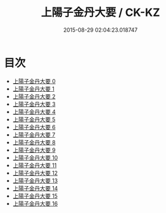 #+TITLE: 上陽子金丹大要 / CK-KZ

#+DATE: 2015-08-29 02:04:23.018747
* 目次
 - [[file:KR5d0090_000.txt][上陽子金丹大要 0]]
 - [[file:KR5d0090_001.txt][上陽子金丹大要 1]]
 - [[file:KR5d0090_002.txt][上陽子金丹大要 2]]
 - [[file:KR5d0090_003.txt][上陽子金丹大要 3]]
 - [[file:KR5d0090_004.txt][上陽子金丹大要 4]]
 - [[file:KR5d0090_005.txt][上陽子金丹大要 5]]
 - [[file:KR5d0090_006.txt][上陽子金丹大要 6]]
 - [[file:KR5d0090_007.txt][上陽子金丹大要 7]]
 - [[file:KR5d0090_008.txt][上陽子金丹大要 8]]
 - [[file:KR5d0090_009.txt][上陽子金丹大要 9]]
 - [[file:KR5d0090_010.txt][上陽子金丹大要 10]]
 - [[file:KR5d0090_011.txt][上陽子金丹大要 11]]
 - [[file:KR5d0090_012.txt][上陽子金丹大要 12]]
 - [[file:KR5d0090_013.txt][上陽子金丹大要 13]]
 - [[file:KR5d0090_014.txt][上陽子金丹大要 14]]
 - [[file:KR5d0090_015.txt][上陽子金丹大要 15]]
 - [[file:KR5d0090_016.txt][上陽子金丹大要 16]]
